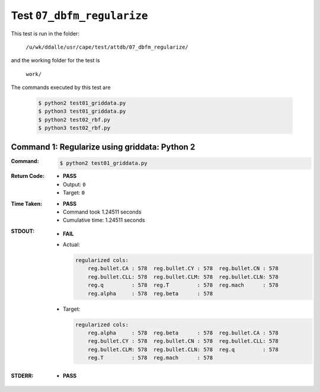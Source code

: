 
.. This documentation written by TestDriver()
   on 2021-04-28 at 13:25 PDT

Test ``07_dbfm_regularize``
=============================

This test is run in the folder:

    ``/u/wk/ddalle/usr/cape/test/attdb/07_dbfm_regularize/``

and the working folder for the test is

    ``work/``

The commands executed by this test are

    .. code-block:: console

        $ python2 test01_griddata.py
        $ python3 test01_griddata.py
        $ python2 test02_rbf.py
        $ python3 test02_rbf.py

Command 1: Regularize using griddata: Python 2
-----------------------------------------------

:Command:
    .. code-block:: console

        $ python2 test01_griddata.py

:Return Code:
    * **PASS**
    * Output: ``0``
    * Target: ``0``
:Time Taken:
    * **PASS**
    * Command took 1.24511 seconds
    * Cumulative time: 1.24511 seconds
:STDOUT:
    * **FAIL**
    * Actual:

      .. code-block:: none

        regularized cols:
            reg.bullet.CA : 578  reg.bullet.CY : 578  reg.bullet.CN : 578
            reg.bullet.CLL: 578  reg.bullet.CLM: 578  reg.bullet.CLN: 578
            reg.q         : 578  reg.T         : 578  reg.mach      : 578
            reg.alpha     : 578  reg.beta      : 578
        

    * Target:

      .. code-block:: none

        regularized cols:
            reg.alpha     : 578  reg.beta      : 578  reg.bullet.CA : 578
            reg.bullet.CY : 578  reg.bullet.CN : 578  reg.bullet.CLL: 578
            reg.bullet.CLM: 578  reg.bullet.CLN: 578  reg.q         : 578
            reg.T         : 578  reg.mach      : 578
        

:STDERR:
    * **PASS**

